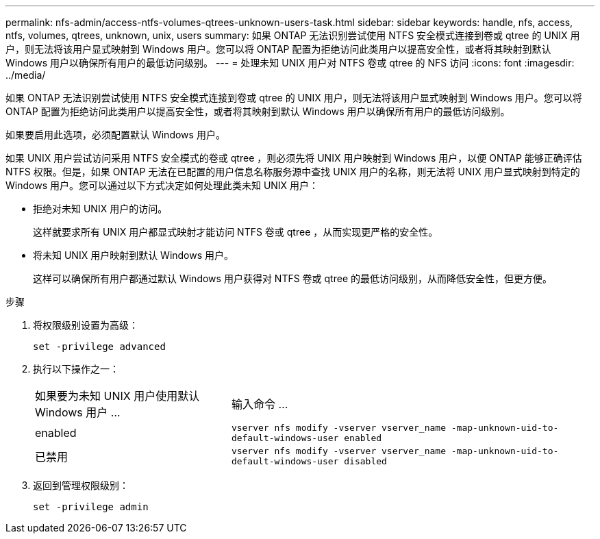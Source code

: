 ---
permalink: nfs-admin/access-ntfs-volumes-qtrees-unknown-users-task.html 
sidebar: sidebar 
keywords: handle, nfs, access, ntfs, volumes, qtrees, unknown, unix, users 
summary: 如果 ONTAP 无法识别尝试使用 NTFS 安全模式连接到卷或 qtree 的 UNIX 用户，则无法将该用户显式映射到 Windows 用户。您可以将 ONTAP 配置为拒绝访问此类用户以提高安全性，或者将其映射到默认 Windows 用户以确保所有用户的最低访问级别。 
---
= 处理未知 UNIX 用户对 NTFS 卷或 qtree 的 NFS 访问
:icons: font
:imagesdir: ../media/


[role="lead"]
如果 ONTAP 无法识别尝试使用 NTFS 安全模式连接到卷或 qtree 的 UNIX 用户，则无法将该用户显式映射到 Windows 用户。您可以将 ONTAP 配置为拒绝访问此类用户以提高安全性，或者将其映射到默认 Windows 用户以确保所有用户的最低访问级别。

如果要启用此选项，必须配置默认 Windows 用户。

如果 UNIX 用户尝试访问采用 NTFS 安全模式的卷或 qtree ，则必须先将 UNIX 用户映射到 Windows 用户，以便 ONTAP 能够正确评估 NTFS 权限。但是，如果 ONTAP 无法在已配置的用户信息名称服务源中查找 UNIX 用户的名称，则无法将 UNIX 用户显式映射到特定的 Windows 用户。您可以通过以下方式决定如何处理此类未知 UNIX 用户：

* 拒绝对未知 UNIX 用户的访问。
+
这样就要求所有 UNIX 用户都显式映射才能访问 NTFS 卷或 qtree ，从而实现更严格的安全性。

* 将未知 UNIX 用户映射到默认 Windows 用户。
+
这样可以确保所有用户都通过默认 Windows 用户获得对 NTFS 卷或 qtree 的最低访问级别，从而降低安全性，但更方便。



.步骤
. 将权限级别设置为高级：
+
`set -privilege advanced`

. 执行以下操作之一：
+
[cols="35,65"]
|===


| 如果要为未知 UNIX 用户使用默认 Windows 用户 ... | 输入命令 ... 


 a| 
enabled
 a| 
`vserver nfs modify -vserver vserver_name -map-unknown-uid-to-default-windows-user enabled`



 a| 
已禁用
 a| 
`vserver nfs modify -vserver vserver_name -map-unknown-uid-to-default-windows-user disabled`

|===
. 返回到管理权限级别：
+
`set -privilege admin`



